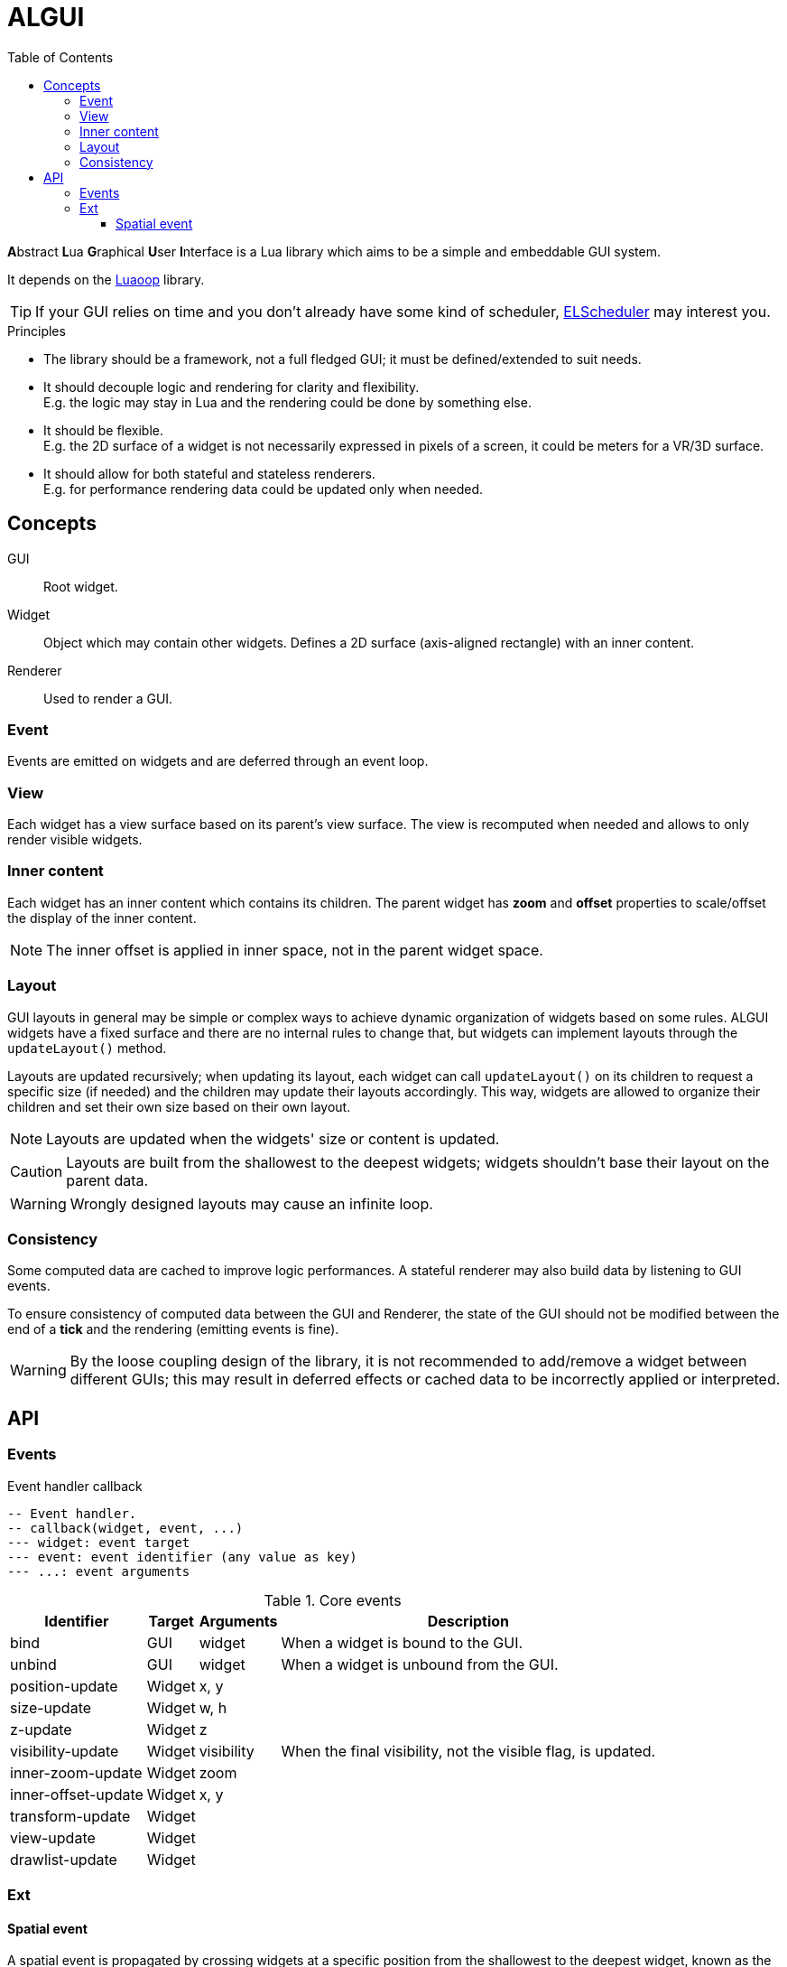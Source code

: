 = ALGUI
ifdef::env-github[]
:tip-caption: :bulb:
:note-caption: :information_source:
:important-caption: :heavy_exclamation_mark:
:caution-caption: :fire:
:warning-caption: :warning:
endif::[]
:toc: left
:toclevels: 5

**A**bstract **L**ua **G**raphical **U**ser **I**nterface is a Lua library which aims to be a simple and embeddable GUI system.

It depends on the https://github.com/ImagicTheCat/Luaoop[Luaoop] library.

TIP: If your GUI relies on time and you don't already have some kind of scheduler, https://github.com/ImagicTheCat/ELScheduler[ELScheduler] may interest you.

.Principles
- The library should be a framework, not a full fledged GUI; it must be defined/extended to suit needs.
- It should decouple logic and rendering for clarity and flexibility. +
E.g. the logic may stay in Lua and the rendering could be done by something else.
- It should be flexible. +
E.g. the 2D surface of a widget is not necessarily expressed in pixels of a screen, it could be meters for a VR/3D surface.
- It should allow for both stateful and stateless renderers. +
E.g. for performance rendering data could be updated only when needed.

== Concepts

GUI:: Root widget.
Widget:: Object which may contain other widgets. Defines a 2D surface (axis-aligned rectangle) with an inner content.
Renderer:: Used to render a GUI.

=== Event

Events are emitted on widgets and are deferred through an event loop.

=== View

Each widget has a view surface based on its parent's view surface. The view is recomputed when needed and allows to only render visible widgets.

=== Inner content

Each widget has an inner content which contains its children. The parent widget has *zoom* and *offset* properties to scale/offset the display of the inner content.

NOTE: The inner offset is applied in inner space, not in the parent widget space.

=== Layout

GUI layouts in general may be simple or complex ways to achieve dynamic organization of widgets based on some rules. ALGUI widgets have a fixed surface and there are no internal rules to change that, but widgets can implement layouts through the `updateLayout()` method.

Layouts are updated recursively; when updating its layout, each widget can call `updateLayout()` on its children to request a specific size (if needed) and the children may update their layouts accordingly. This way, widgets are allowed to organize their children and set their own size based on their own layout.

NOTE: Layouts are updated when the widgets' size or content is updated.

CAUTION: Layouts are built from the shallowest to the deepest widgets; widgets shouldn't base their layout on the parent data.

WARNING: Wrongly designed layouts may cause an infinite loop.

=== Consistency

Some computed data are cached to improve logic performances. A stateful renderer may also build data by listening to GUI events.

To ensure consistency of computed data between the GUI and Renderer, the state of the GUI should not be modified between the end of a *tick* and the rendering (emitting events is fine).

WARNING: By the loose coupling design of the library, it is not recommended to add/remove a widget between different GUIs; this may result in deferred effects or cached data to be incorrectly applied or interpreted.

== API

=== Events

.Event handler callback
[source, lua]
----
-- Event handler.
-- callback(widget, event, ...)
--- widget: event target
--- event: event identifier (any value as key)
--- ...: event arguments
----

.Core events
[%autowidth.stretch]
|===
|Identifier |Target |Arguments |Description

|bind |GUI |widget |When a widget is bound to the GUI.
|unbind |GUI |widget |When a widget is unbound from the GUI.
|position-update |Widget |x, y |
|size-update |Widget |w, h |
|z-update |Widget |z |
|visibility-update |Widget |visibility |When the final visibility, not the visible flag, is updated.
|inner-zoom-update |Widget |zoom |
|inner-offset-update |Widget |x, y |
|transform-update |Widget | |
|view-update |Widget | |
|drawlist-update |Widget | |
|===

=== Ext

==== Spatial event

A spatial event is propagated by crossing widgets at a specific position from the shallowest to the deepest widget, known as the down phase, then backwards, known as the up phase.

The deepest widget, also known as the target, only receives the up phase event.

Down phase events have the `:down` suffix to their identifier.

A unique state is shared among the events to implement a capture behavior by checking/setting the `captured` field flag.

'''

.Ext GUI events
[%autowidth.stretch]
|===
|Identifier |Target |Arguments |Description

|pointer-press |Widget |id, x, y, button, n, state | (spatial)
|pointer-release |Widget |id, x, y, button, state | (spatial)
|pointer-click |Widget |id, x, y, button, n, state | (spatial)
|pointer-wheel |Widget | id, x, y, wx, wy, state | (spatial)
|pointer-move |Widget |id, x, y, dx, dy, state | (spatial)
|pointer-enter |Widget |id |
|pointer-leave |Widget |id |
|focus-transition |GUI |old, new |
|focus-update |Widget |focus (flag) |
|key-press |GUI and focused widget |keycode, scancode, repeated |
|key-release |GUI and focused widget |keycode, scancode |
|text-input |GUI and focused widget |text |
|===
